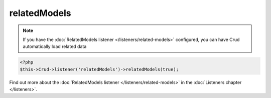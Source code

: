 relatedModels
^^^^^^^^^^^^^

.. note::

    If you have the :doc:`RelatedModels listener </listeners/related-models>` configured, you can have Crud automatically load related data

.. code-block:: phpinline

    <?php
    $this->Crud->listener('relatedModels')->relatedModels(true);

Find out more about the :doc:`RelatedModels listener </listeners/related-models>` in the :doc:`Listeners chapter </listeners>`.